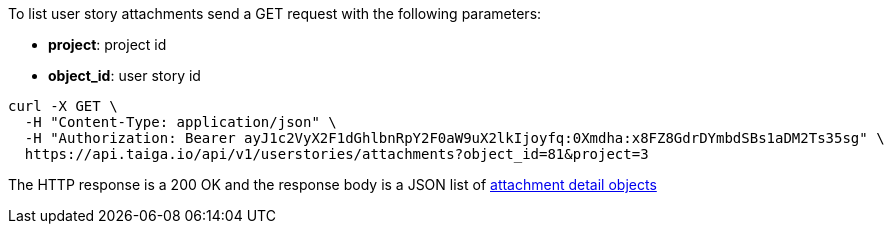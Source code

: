 To list user story attachments send a GET request with the following parameters:

- *project*: project id
- *object_id*: user story id

[source,bash]
----
curl -X GET \
  -H "Content-Type: application/json" \
  -H "Authorization: Bearer ayJ1c2VyX2F1dGhlbnRpY2F0aW9uX2lkIjoyfq:0Xmdha:x8FZ8GdrDYmbdSBs1aDM2Ts35sg" \
  https://api.taiga.io/api/v1/userstories/attachments?object_id=81&project=3
----

The HTTP response is a 200 OK and the response body is a JSON list of link:#object-attachment-detail[attachment detail objects]
